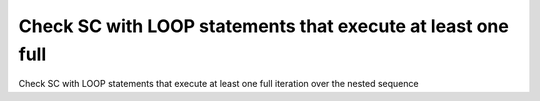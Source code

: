 Check SC with LOOP statements that execute at least one full
============================================================

Check SC with LOOP statements that execute at least one full
iteration over the nested sequence

